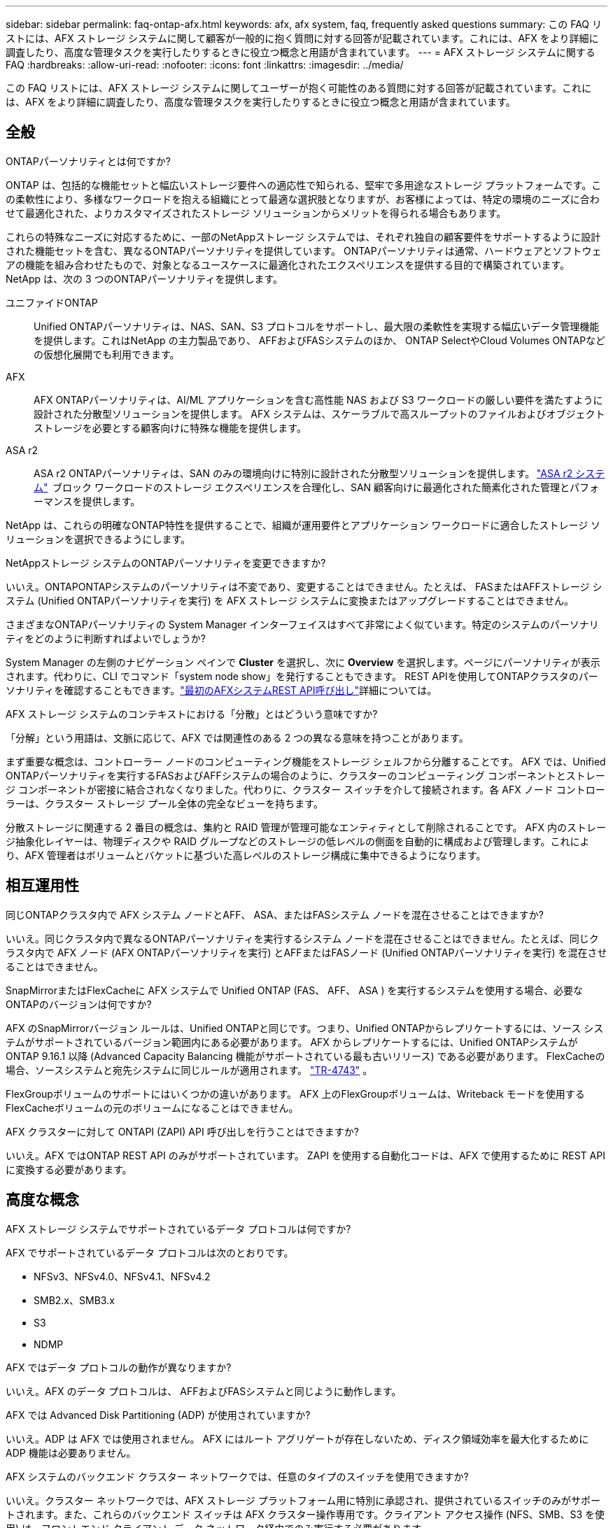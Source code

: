 ---
sidebar: sidebar 
permalink: faq-ontap-afx.html 
keywords: afx, afx system, faq, frequently asked questions 
summary: この FAQ リストには、AFX ストレージ システムに関して顧客が一般的に抱く質問に対する回答が記載されています。これには、AFX をより詳細に調査したり、高度な管理タスクを実行したりするときに役立つ概念と用語が含まれています。 
---
= AFX ストレージ システムに関する FAQ
:hardbreaks:
:allow-uri-read: 
:nofooter: 
:icons: font
:linkattrs: 
:imagesdir: ../media/


[role="lead"]
この FAQ リストには、AFX ストレージ システムに関してユーザーが抱く可能性のある質問に対する回答が記載されています。これには、AFX をより詳細に調査したり、高度な管理タスクを実行したりするときに役立つ概念と用語が含まれています。



== 全般

.ONTAPパーソナリティとは何ですか?
ONTAP は、包括的な機能セットと幅広いストレージ要件への適応性で知られる、堅牢で多用途なストレージ プラットフォームです。この柔軟性により、多様なワークロードを抱える組織にとって最適な選択肢となりますが、お客様によっては、特定の環境のニーズに合わせて最適化された、よりカスタマイズされたストレージ ソリューションからメリットを得られる場合もあります。

これらの特殊なニーズに対応するために、一部のNetAppストレージ システムでは、それぞれ独自の顧客要件をサポートするように設計された機能セットを含む、異なるONTAPパーソナリティを提供しています。  ONTAPパーソナリティは通常、ハードウェアとソフトウェアの機能を組み合わせたもので、対象となるユースケースに最適化されたエクスペリエンスを提供する目的で構築されています。  NetApp は、次の 3 つのONTAPパーソナリティを提供します。

ユニファイドONTAP:: Unified ONTAPパーソナリティは、NAS、SAN、S3 プロトコルをサポートし、最大限の柔軟性を実現する幅広いデータ管理機能を提供します。これはNetApp の主力製品であり、 AFFおよびFASシステムのほか、 ONTAP SelectやCloud Volumes ONTAPなどの仮想化展開でも利用できます。
AFX:: AFX ONTAPパーソナリティは、AI/ML アプリケーションを含む高性能 NAS および S3 ワークロードの厳しい要件を満たすように設計された分散型ソリューションを提供します。  AFX システムは、スケーラブルで高スループットのファイルおよびオブジェクト ストレージを必要とする顧客向けに特殊な機能を提供します。
ASA r2:: ASA r2 ONTAPパーソナリティは、SAN のみの環境向けに特別に設計された分散型ソリューションを提供します。 https://docs.netapp.com/us-en/asa-r2/["ASA r2 システム"^]  ブロック ワークロードのストレージ エクスペリエンスを合理化し、SAN 顧客向けに最適化された簡素化された管理とパフォーマンスを提供します。


NetApp は、これらの明確なONTAP特性を提供することで、組織が運用要件とアプリケーション ワークロードに適合したストレージ ソリューションを選択できるようにします。

.NetAppストレージ システムのONTAPパーソナリティを変更できますか?
いいえ。ONTAPONTAPシステムのパーソナリティは不変であり、変更することはできません。たとえば、 FASまたはAFFストレージ システム (Unified ONTAPパーソナリティを実行) を AFX ストレージ システムに変換またはアップグレードすることはできません。

.さまざまなONTAPパーソナリティの System Manager インターフェイスはすべて非常によく似ています。特定のシステムのパーソナリティをどのように判断すればよいでしょうか?
System Manager の左側のナビゲーション ペインで *Cluster* を選択し、次に *Overview* を選択します。ページにパーソナリティが表示されます。代わりに、CLI でコマンド「system node show」を発行することもできます。  REST APIを使用してONTAPクラスタのパーソナリティを確認することもできます。link:./rest/first-call.html["最初のAFXシステムREST API呼び出し"]詳細については。

.AFX ストレージ システムのコンテキストにおける「分散」とはどういう意味ですか?
「分解」という用語は、文脈に応じて、AFX では関連性のある 2 つの異なる意味を持つことがあります。

まず重要な概念は、コントローラー ノードのコンピューティング機能をストレージ シェルフから分離することです。 AFX では、Unified ONTAPパーソナリティを実行するFASおよびAFFシステムの場合のように、クラスターのコンピューティング コンポーネントとストレージ コンポーネントが密接に結合されなくなりました。代わりに、クラスター スイッチを介して接続されます。各 AFX ノード コントローラーは、クラスター ストレージ プール全体の完全なビューを持ちます。

分散ストレージに関連する 2 番目の概念は、集約と RAID 管理が管理可能なエンティティとして削除されることです。 AFX 内のストレージ抽象化レイヤーは、物理ディスクや RAID グループなどのストレージの低レベルの側面を自動的に構成および管理します。これにより、AFX 管理者はボリュームとバケットに基づいた高レベルのストレージ構成に集中できるようになります。



== 相互運用性

.同じONTAPクラスタ内で AFX システム ノードとAFF、 ASA、またはFASシステム ノードを混在させることはできますか?
いいえ。同じクラスタ内で異なるONTAPパーソナリティを実行するシステム ノードを混在させることはできません。たとえば、同じクラスタ内で AFX ノード (AFX ONTAPパーソナリティを実行) とAFFまたはFASノード (Unified ONTAPパーソナリティを実行) を混在させることはできません。

.SnapMirrorまたはFlexCacheに AFX システムで Unified ONTAP (FAS、 AFF、 ASA ) を実行するシステムを使用する場合、必要なONTAPのバージョンは何ですか?
AFX のSnapMirrorバージョン ルールは、Unified ONTAPと同じです。つまり、Unified ONTAPからレプリケートするには、ソース システムがサポートされているバージョン範囲内にある必要があります。  AFX からレプリケートするには、Unified ONTAPシステムがONTAP 9.16.1 以降 (Advanced Capacity Balancing 機能がサポートされている最も古いリリース) である必要があります。  FlexCacheの場合、ソースシステムと宛先システムに同じルールが適用されます。 https://www.netapp.com/pdf.html?item=/media/7336-tr4743.pdf["TR-4743"^] 。

FlexGroupボリュームのサポートにはいくつかの違いがあります。  AFX 上のFlexGroupボリュームは、Writeback モードを使用するFlexCacheボリュームの元のボリュームになることはできません。

.AFX クラスターに対して ONTAPI (ZAPI) API 呼び出しを行うことはできますか?
いいえ。AFX ではONTAP REST API のみがサポートされています。  ZAPI を使用する自動化コードは、AFX で使用するために REST API に変換する必要があります。



== 高度な概念

.AFX ストレージ システムでサポートされているデータ プロトコルは何ですか?
AFX でサポートされているデータ プロトコルは次のとおりです。

* NFSv3、NFSv4.0、NFSv4.1、NFSv4.2
* SMB2.x、SMB3.x
* S3
* NDMP


.AFX ではデータ プロトコルの動作が異なりますか?
いいえ。AFX のデータ プロトコルは、 AFFおよびFASシステムと同じように動作します。

.AFX では Advanced Disk Partitioning (ADP) が使用されていますか?
いいえ。ADP は AFX では使用されません。  AFX にはルート アグリゲートが存在しないため、ディスク領域効率を最大化するために ADP 機能は必要ありません。

.AFX システムのバックエンド クラスター ネットワークでは、任意のタイプのスイッチを使用できますか?
いいえ。クラスター ネットワークでは、AFX ストレージ プラットフォーム用に特別に承認され、提供されているスイッチのみがサポートされます。また、これらのバックエンド スイッチは AFX クラスター操作専用です。クライアント アクセス操作 (NFS、SMB、S3 を使用) は、フロントエンド クライアント データ ネットワーク経由でのみ実行する必要があります。

.クラスター スイッチはどのように構成されていますか?
クラスタ ネットワーク スイッチは、 NetAppが提供する構成ファイルを使用して構成されます。構成ファイルへの変更はサポートされていません。

.AFX クラスター内のストレージはどのように構成されていますか?
AFX クラスターに接続されているすべてのディスクとストレージ シェルフは、ストレージ可用性ゾーン (SAZ) の一部です。各 AFX クラスターは 1 つの SAZ のみをサポートし、AFX クラスター間で共有することはできません ( SnapMirrorレプリケーションとFlexCache操作を除く)。

各ノードは SAZ 内のすべてのストレージを可視化できます。ストレージ シェルフがクラスターに追加されると、 ONTAPによってディスクが自動的に追加されます。

.AFX では、ボリューム移動操作はAFFまたはFASシステムと比べてどのように異なりますか?
Unified ONTAPパーソナリティを実行するAFFおよびFASシステムでは、クラスタ内の 1 つのノードまたはアグリゲートから別のノードまたはアグリゲートにボリュームを無停止で再配置できます。これは、 SnapMirrorテクノロジーを使用したバックグラウンド コピー操作を使用して実行され、新しい場所に新しい宛先ボリュームが作成されます。ボリュームのサイズとクラスター リソースの使用率に応じて、ボリュームの移動が完了するまでにかかる時間は異なります。

AFX では集計はありません。すべてのストレージは、クラスター内のすべてのノードからアクセスできる単一のストレージ可用性ゾーン内に含まれます。その結果、ボリュームの移動では実際にデータをコピーする必要がなくなります。代わりに、すべてのボリュームの移動は、ノード間のポインタの更新によって実行されます。これはゼロ コピー ボリューム移動 (ZCVM) と呼ばれ、実際にデータがコピーまたは移動されないため瞬時に実行されます。これは基本的に、 SnapMirrorコピーなしの Unified ONTAPで使用されるボリューム移動プロセスと同じです。

AFX の初期リリースでは、ボリュームはストレージ フェイルオーバーのシナリオと、クラスターにノードが追加または削除された場合にのみ移動します。これらの移動はONTAPを通じてのみ制御されます。

.AFX は SAZ 全体のデータの配置場所をどのように決定するのでしょうか?
AFX には、システムとユーザー オブジェクトの不均衡に対応する Automated Topology Management (ATM) と呼ばれる機能が含まれています。 ATM の主な目的は、AFX クラスター全体のボリュームのバランスを取ることです。不均衡が検出されると、アクティブ ノード全体にデータを均等に分散するための内部ジョブがトリガーされます。データは、オブジェクト メタデータのコピーと更新のみを必要とする ZCVM を使用して再割り当てされます。
